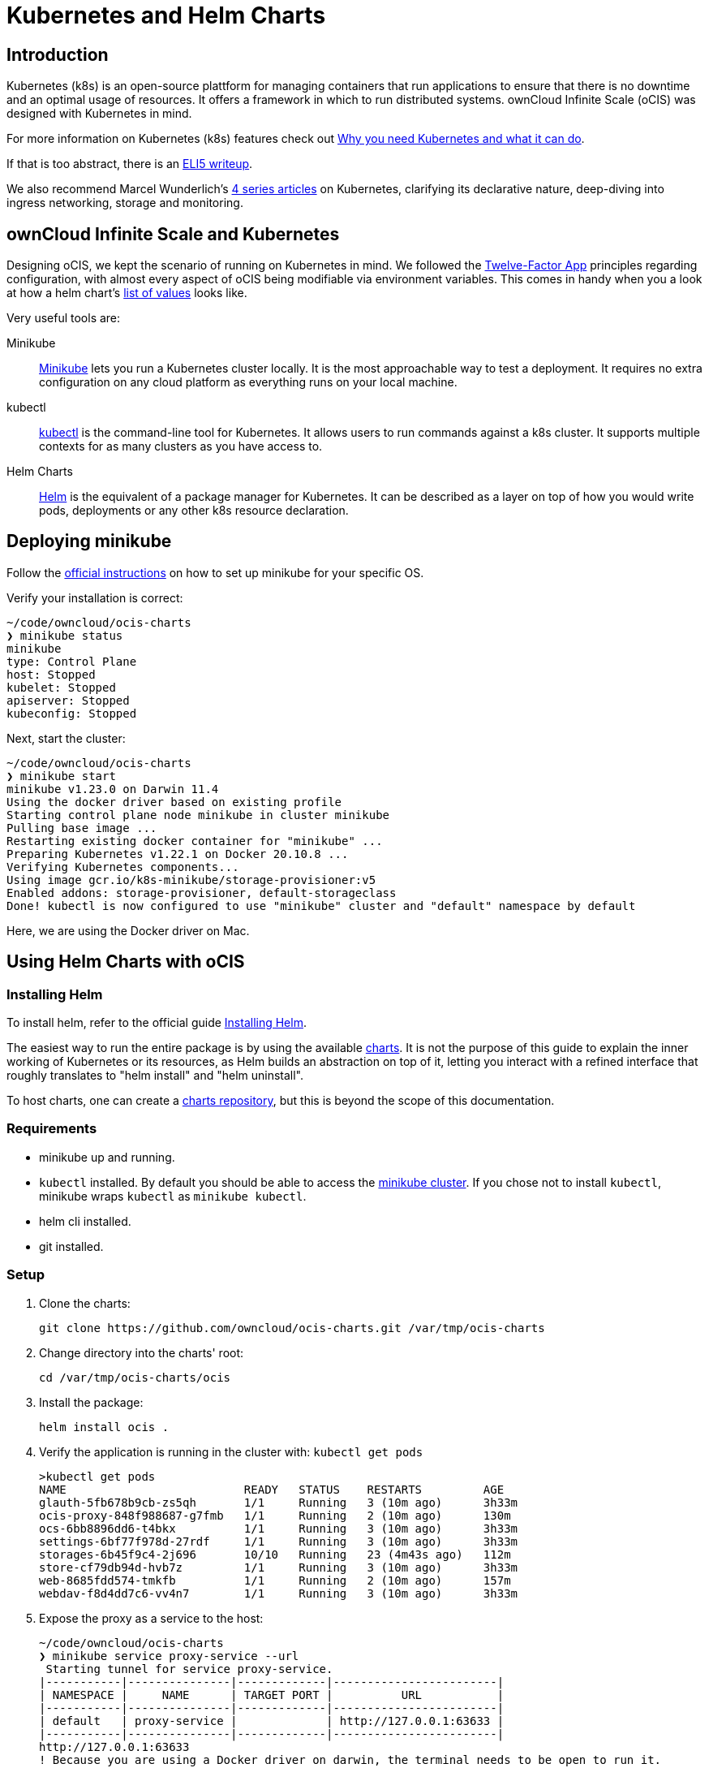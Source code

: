 = Kubernetes and Helm Charts

// harvested from https://owncloud.dev/ocis/deployment/kubernetes/ 2022-04-21

:toc: right
:why-k8s-url: https://kubernetes.io/docs/concepts/overview/what-is-kubernetes/#why-you-need-kubernetes-and-what-can-it-do
:eli5-k8s-url: https://dev.to/miguelmota/comment/filh
:wunderlich-k8s-url: http://deaddy.net/introduction-to-kubernetes-pt-1.html
:12factor-url: https://12factor.net/
:ocis-example-helm-url: https://github.com/owncloud/ocis-charts/blob/d8735e3222d2050504303851d3461909c86fcc89/ocis/values.yaml
:minikube-url: https://minikube.sigs.k8s.io/docs/
:minikube-start-url: https://minikube.sigs.k8s.io/docs/start/
:kubectl-url: https://kubernetes.io/docs/tasks/tools/
:helm-url: https://helm.sh/
:helm-guide-url: https://helm.sh/docs/intro/install/
:charts-repo-url: https://helm.sh/docs/topics/chart_repository/
:ocis-helm-charts-url: https://github.com/owncloud/ocis-charts
:minikube-kubectl-url: https://minikube.sigs.k8s.io/docs/handbook/kubectl/

:description: Kubernetes (k8s) is an open-source plattform for managing containers that run applications to ensure that there is no downtime and an optimal usage of resources. It offers a framework in which to run distributed systems. ownCloud Infinite Scale (oCIS) was designed with Kubernetes in mind.

== Introduction

{description}

For more information on Kubernetes (k8s) features check out {why-k8s-url}[Why you need Kubernetes and what it can do].

If that is too abstract, there is an {eli5-k8s-url}[ELI5 writeup].

We also recommend Marcel Wunderlich's {wunderlich-k8s-url}[4 series articles] on Kubernetes, clarifying its declarative nature, deep-diving into ingress networking, storage and monitoring.

== ownCloud Infinite Scale and Kubernetes

Designing oCIS, we kept the scenario of running on Kubernetes in mind. We followed the {12factor-url}[Twelve-Factor App] principles regarding configuration, with almost every aspect of oCIS being modifiable via environment variables. This comes in handy when you a look at how a helm chart's {ocis-example-helm-url}[list of values] looks like.

// fixme: add link to Helm section

Very useful tools are:

Minikube::
{minikube-url}[Minikube] lets you run a Kubernetes cluster locally. It is the most approachable way to test a deployment. It requires no extra configuration on any cloud platform as everything runs on your local machine.

kubectl::
{kubectl-url}[kubectl] is the command-line tool for Kubernetes. It allows users to run commands against a k8s cluster. It supports multiple contexts for as many clusters as you have access to.

Helm Charts::
{helm-url}[Helm] is the equivalent of a package manager for Kubernetes. It can be described as a layer on top of how you would write pods, deployments or any other k8s resource declaration.

== Deploying minikube

Follow the {minikube-start-url}[official instructions] on how to set up minikube for your specific OS.

Verify your installation is correct:

[source,bash]
----
~/code/owncloud/ocis-charts
❯ minikube status
minikube
type: Control Plane
host: Stopped
kubelet: Stopped
apiserver: Stopped
kubeconfig: Stopped
----

Next, start the cluster:

[source,bash]
----
~/code/owncloud/ocis-charts
❯ minikube start
minikube v1.23.0 on Darwin 11.4
Using the docker driver based on existing profile
Starting control plane node minikube in cluster minikube
Pulling base image ...
Restarting existing docker container for "minikube" ...
Preparing Kubernetes v1.22.1 on Docker 20.10.8 ...
Verifying Kubernetes components...
Using image gcr.io/k8s-minikube/storage-provisioner:v5
Enabled addons: storage-provisioner, default-storageclass
Done! kubectl is now configured to use "minikube" cluster and "default" namespace by default
----

Here, we are using the Docker driver on Mac.

// fixme: change to Linux?

== Using Helm Charts with oCIS

=== Installing Helm

To install helm, refer to the official guide {helm-guide-url}[Installing Helm].

The easiest way to run the entire package is by using the available {ocis-helm-charts-url}[charts]. It is not the purpose of this guide to explain the inner working of Kubernetes or its resources, as Helm builds an abstraction on top of it, letting you interact with a refined interface that roughly translates to "helm install" and "helm uninstall".

To host charts, one can create a {charts-repo-url}[charts repository], but this is beyond the scope of this documentation.

=== Requirements

* minikube up and running.
* `kubectl` installed. By default you should be able to access the {minikube-kubectl-url}[minikube cluster]. If you chose not to install `kubectl`, minikube wraps `kubectl` as `minikube kubectl`.
* helm cli installed.
* git installed.

=== Setup

. Clone the charts:
+
[source,bash]
----
git clone https://github.com/owncloud/ocis-charts.git /var/tmp/ocis-charts
----

. Change directory into the charts' root:
+
[source,bash]
----
cd /var/tmp/ocis-charts/ocis
----

. Install the package:
+
[source,bash]
----
helm install ocis .
----

. Verify the application is running in the cluster with: `kubectl get pods`
+
[source,bash]
----
>kubectl get pods
NAME                          READY   STATUS    RESTARTS         AGE
glauth-5fb678b9cb-zs5qh       1/1     Running   3 (10m ago)      3h33m
ocis-proxy-848f988687-g7fmb   1/1     Running   2 (10m ago)      130m
ocs-6bb8896dd6-t4bkx          1/1     Running   3 (10m ago)      3h33m
settings-6bf77f978d-27rdf     1/1     Running   3 (10m ago)      3h33m
storages-6b45f9c4-2j696       10/10   Running   23 (4m43s ago)   112m
store-cf79db94d-hvb7z         1/1     Running   3 (10m ago)      3h33m
web-8685fdd574-tmkfb          1/1     Running   2 (10m ago)      157m
webdav-f8d4dd7c6-vv4n7        1/1     Running   3 (10m ago)      3h33m
----

. Expose the proxy as a service to the host:
+
[source,bash]
----
~/code/owncloud/ocis-charts
❯ minikube service proxy-service --url
 Starting tunnel for service proxy-service.
|-----------|---------------|-------------|------------------------|
| NAMESPACE |     NAME      | TARGET PORT |          URL           |
|-----------|---------------|-------------|------------------------|
| default   | proxy-service |             | http://127.0.0.1:63633 |
|-----------|---------------|-------------|------------------------|
http://127.0.0.1:63633
! Because you are using a Docker driver on darwin, the terminal needs to be open to run it.
----

. Attempt a `PROPFIND` WebDAV request to the storage:
+
[source,bash]
----
curl -v -k -u einstein:relativity -H "depth: 0" -X PROPFIND https://127.0.0.1:63633/remote.php/dav/files/ | xmllint --format -
----

If all is correctly setup, you should get a response like the following:

[source,plaintext]
----
<?xml version="1.0" encoding="utf-8"?>
<d:multistatus xmlns:d="DAV:" xmlns:s="http://sabredav.org/ns" xmlns:oc="http://owncloud.org/ns">
  <d:response>
    <d:href>/remote.php/dav/files/einstein/</d:href>
    <d:propstat>
      <d:prop>
        <oc:id>MTI4NGQyMzgtYWE5Mi00MmNlLWJkYzQtMGIwMDAwMDA5MTU3OjZlMWIyMjdmLWZmYTQtNDU4Ny1iNjQ5LWE1YjBlYzFkMTNmYw==</oc:id>
        <oc:fileid>MTI4NGQyMzgtYWE5Mi00MmNlLWJkYzQtMGIwMDAwMDA5MTU3OjZlMWIyMjdmLWZmYTQtNDU4Ny1iNjQ5LWE1YjBlYzFkMTNmYw==</oc:fileid>
        <d:getetag>"92cc7f069c8496ee2ce33ad4f29de763"</d:getetag>
        <oc:permissions>WCKDNVR</oc:permissions>
        <d:resourcetype>
          <d:collection/>
        </d:resourcetype>
        <d:getcontenttype>httpd/unix-directory</d:getcontenttype>
        <oc:size>4096</oc:size>
        <d:getlastmodified>Tue, 14 Sep 2021 12:45:29 +0000</d:getlastmodified>
        <oc:favorite>0</oc:favorite>
      </d:prop>
      <d:status>HTTP/1.1 200 OK</d:status>
    </d:propstat>
  </d:response>
</d:multistatus>
----

The above setup works because the proxy is configured to run using basic authentication. To access the WebUI, you need an external identity provider.

// fixme: refer to section ext. identity provider when it's done.
// omitting https://owncloud.dev/ocis/deployment/kubernetes/#setting-up-an-external-identity-provider since the info should go into a separate section with more content.

